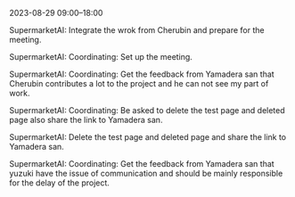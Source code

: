 2023-08-29 09:00--18:00
**** SupermarketAI: Integrate the wrok from Cherubin and prepare for the meeting.
**** SupermarketAI: Coordinating: Set up the meeting.
**** SupermarketAI: Coordinating: Get the feedback from Yamadera san that Cherubin contributes a lot to the project and he can not see my part of work.
**** SupermarketAI: Coordinating: Be asked to delete the test page and deleted page also share the link to Yamadera san.
**** SupermarketAI: Delete the test page and deleted page and share the link to Yamadera san.
**** SupermarketAI: Coordinating: Get the feedback from Yamadera san that yuzuki have the issue of communication and should be mainly responsible for the delay of the project.
